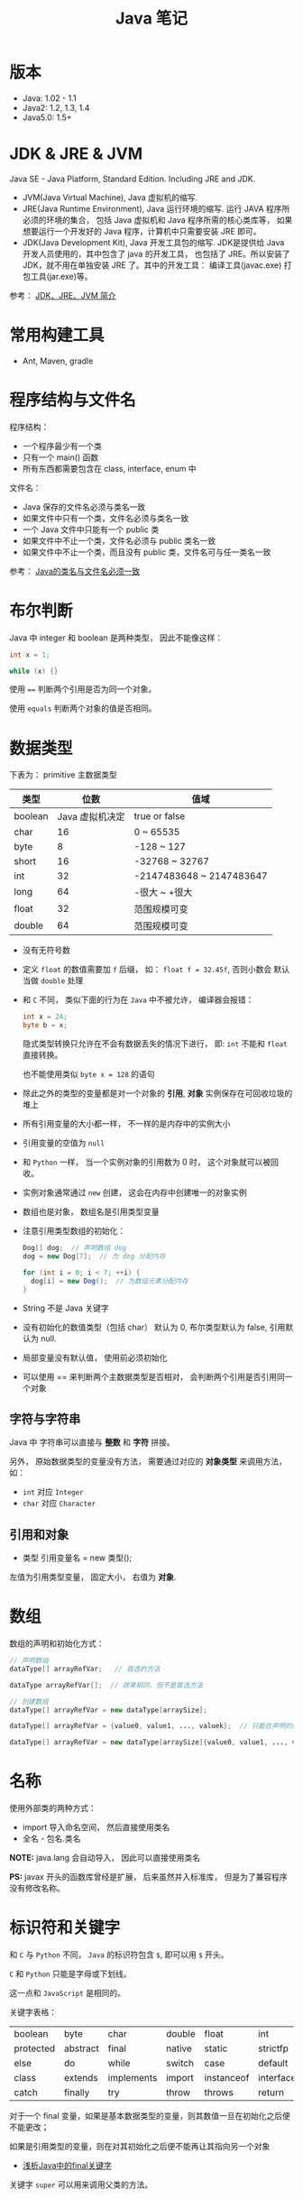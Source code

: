 #+TITLE:      Java 笔记

* 目录                                                    :TOC_4_gh:noexport:
- [[#版本][版本]]
- [[#jdk--jre--jvm][JDK & JRE & JVM]]
- [[#常用构建工具][常用构建工具]]
- [[#程序结构与文件名][程序结构与文件名]]
- [[#布尔判断][布尔判断]]
- [[#数据类型][数据类型]]
  - [[#字符与字符串][字符与字符串]]
  - [[#引用和对象][引用和对象]]
- [[#数组][数组]]
- [[#名称][名称]]
- [[#标识符和关键字][标识符和关键字]]
- [[#继承和多态][继承和多态]]
- [[#重载][重载]]

* 版本
  + Java: 1.02 - 1.1
  + Java2: 1.2, 1.3, 1.4
  + Java5.0: 1.5+

* JDK & JRE & JVM
  Java SE - Java Platform, Standard Edition. Including JRE and JDK.

  + JVM(Java Virtual Machine), Java 虚拟机的缩写.
  + JRE(Java Runtime Environment), Java 运行环境的缩写. 运行 JAVA 程序所必须的环境的集合，
    包括 Java 虚拟机和 Java 程序所需的核心类库等， 如果想要运行一个开发好的 Java 程序，计算机中只需要安装 JRE 即可。
  + JDK(Java Development Kit), Java 开发工具包的缩写. JDK是提供给 Java 开发人员使用的，其中包含了 java 的开发工具，
    也包括了 JRE。所以安装了 JDK，就不用在单独安装 JRE 了。其中的开发工具： 编译工具(javac.exe)  打包工具(jar.exe)等。
  
  参考： [[https://blog.csdn.net/z15732621736/article/details/50603819][JDK、JRE、JVM 简介]]

* 常用构建工具
  + Ant, Maven, gradle

* 程序结构与文件名
  程序结构：
  + 一个程序最少有一个类
  + 只有一个 main() 函数
  + 所有东西都需要包含在 class, interface, enum 中

  文件名：
  + Java 保存的文件名必须与类名一致
  + 如果文件中只有一个类，文件名必须与类名一致
  + 一个 Java 文件中只能有一个 public 类
  + 如果文件中不止一个类，文件名必须与 public 类名一致
  + 如果文件中不止一个类，而且没有 public 类，文件名可与任一类名一致

  参考： [[https://blog.csdn.net/shaoxiaoning/article/details/40424087][Java的类名与文件名必须一致]]

* 布尔判断
  Java 中 integer 和 boolean 是两种类型， 因此不能像这样：
  #+BEGIN_SRC java
      int x = 1;

      while (x) {}
  #+END_SRC

  使用 ~==~ 判断两个引用是否为同一个对象。

  使用 ~equals~ 判断两个对象的值是否相同。  

* 数据类型
  下表为： primitive 主数据类型
  |---------+-----------------+--------------------------|
  | 类型    |            位数 | 值域                     |
  |---------+-----------------+--------------------------|
  | boolean | Java 虚拟机决定 | true or false            |
  | char    |              16 | 0 ~ 65535                |
  | byte    |               8 | -128 ~ 127               |
  | short   |              16 | -32768 ~ 32767           |
  | int     |              32 | -2147483648 ~ 2147483647 |
  | long    |              64 | -很大 ~ +很大            |
  | float   |              32 | 范围规模可变             |
  | double  |              64 | 范围规模可变             |
  |---------+-----------------+--------------------------|

  + 没有无符号数
   
  + 定义 ~float~ 的数值需要加 ~f~ 后缀， 如： ~float f = 32.45f~, 否则小数会
    默认当做 ~double~ 处理

  + 和 ~C~ 不同， 类似下面的行为在 ~Java~ 中不被允许， 编译器会报错：
    #+BEGIN_SRC java
    int x = 24;
    byte b = x;
    #+END_SRC
    
    隐式类型转换只允许在不会有数据丢失的情况下进行， 即: ~int~ 不能和
    ~float~ 直接转换。
   
    也不能使用类似 ~byte x = 128~ 的语句
   
  + 除此之外的类型的变量都是对一个对象的 *引用*, *对象* 实例保存在可回收垃圾的堆上

  + 所有引用变量的大小都一样， 不一样的是内存中的实例大小

  + 引用变量的空值为 ~null~
   
  + 和 ~Python~ 一样， 当一个实例对象的引用数为 0 时， 这个对象就可以被回收。

  + 实例对象通常通过 ~new~ 创建， 这会在内存中创建唯一的对象实例

  + 数组也是对象， 数组名是引用类型变量
   
  + 注意引用类型数组的初始化：
    #+BEGIN_SRC java
    Dog[] dog;  // 声明数组 dog
    dog = new Dog[7];  // 为 dog 分配内存

    for (int i = 0; i < 7; ++i) {
      dog[i] = new Dog();  // 为数组元素分配内存
    }
    #+END_SRC
   
  + String 不是 Java 关键字
   
  + 没有初始化的数值类型（包括 char） 默认为 0, 布尔类型默认为 false, 引用默认为 null.
   
  + 局部变量没有默认值， 使用前必须初始化

  + 可以使用 == 来判断两个主数据类型是否相对， 会判断两个引用是否引用同一个对象
 
** 字符与字符串
   Java 中 字符串可以直接与 *整数* 和 *字符* 拼接。

   另外， 原始数据类型的变量没有方法， 需要通过对应的 *对象类型* 来调用方法， 如：
   + ~int~ 对应 ~Integer~
   + ~char~ 对应 ~Character~

** 引用和对象
   + 类型 引用变量名 = new 类型();

   左值为引用类型变量， 固定大小， 右值为 *对象*.

* 数组
  数组的声明和初始化方式：
  #+BEGIN_SRC java
    // 声明数组
    dataType[] arrayRefVar;   // 首选的方法

    dataType arrayRefVar[];  // 效果相同，但不是首选方法

    // 创建数组
    dataType[] arrayRefVar = new dataType[arraySize];

    dataType[] arrayRefVar = {value0, value1, ..., valuek};  // 只能在声明的同时使用

    dataType[] arrayRefVar = new dataType[arraySize]{value0, value1, ..., valuek};
  #+END_SRC

* 名称
  使用外部类的两种方式：
  + import 导入命名空间， 然后直接使用类名
  + 全名 - 包名.类名

  *NOTE:* java.lang 会自动导入， 因此可以直接使用类名

  *PS:* javax 开头的函数库曾经是扩展， 后来虽然并入标准库， 但是为了兼容程序没有修改名称。
  
* 标识符和关键字
  和 ~C~ 与 ~Python~ 不同， ~Java~ 的标识符包含 ~$~, 即可以用 ~$~ 开头。

  ~C~ 和 ~Python~ 只能是字母或下划线。

  这一点和 ~JavaScript~ 是相同的。

  关键字表格：
  |-----------+----------+------------+--------+------------+-----------+--------------+-----------+----------+---------|
  | boolean   | byte     | char       | double | float      | int       | long         | short     | public   | private |
  | protected | abstract | final      | native | static     | strictfp  | synchronized | transient | volatile | if      |
  | else      | do       | while      | switch | case       | default   | for          | break     | continue | assert  |
  | class     | extends  | implements | import | instanceof | interface | new          | package   | super    | this    |
  | catch     | finally  | try        | throw  | throws     | return    | void         | const     | goto     | enum    |
  |-----------+----------+------------+--------+------------+-----------+--------------+-----------+----------+---------|

  对于一个 final 变量，如果是基本数据类型的变量，则其数值一旦在初始化之后便不能更改；
  
  如果是引用类型的变量，则在对其初始化之后便不能再让其指向另一个对象
  
  + [[https://www.cnblogs.com/dolphin0520/p/3736238.html][浅析Java中的final关键字]]

  关键字 ~super~ 可以用来调用父类的方法。

* 继承和多态
  子类会自动继承父类的 *实例变量* 与 *方法*, 可以在子类中覆盖父类的方法， 但不能覆盖 *实例变量*,
  因为不需要， 实例变量并没有什么特殊的行为。

  方法调用会调用与该对象最接近的方法， 即在继承层次最下方。

  执行时 java 虚拟机不关心方法来自那个类。

  父类不能调用子类的方法。

  使用关键字 ~super~ 调用父类的方法。

  覆盖父类方法： 重写那个方法即可。 ~@Override~ 的作用： [[https://blog.csdn.net/zht666/article/details/7869383][Java中@Override的作用]]

  继承使用关键字 ~extends~: ~class son extends father~.

  继承会继承 ~public~ 类型的方法和实例变量， 但不会继承 ~private~ 的。

  *引用类型可以是实际对象类型的父类*. 定义变量， 函数传参， 返回值时都可以如此。 即： *多态*.

  除了 *内部类* 以外， 没有 *私有类* 的说法。

  防止类被继承：
  1. 非公有类只能被同一个包的类继承
  2. 使用 final 修饰符修饰的类无法被继承
  3. 让类拥有 private 的构造函数

  使用 final 修饰的方法不会被覆盖。

  同时， 类的 private 方法会隐式地被指定为 final 方法。
  
  覆盖的基本原则：
  1. 参数和返回值类型必须要一样
  2. 不能降低方法的存取权限， 只能保持一样或更加开放

  否则就是重载了。

* 重载
  重载的意义是两个方法的 *名称相同*, 但参数不同， 因此 *重载与多态毫无关系*.

  重载的基本原则：
  1. 返回类型可以不同
  2. 不能只改变返回类型
  3. 可以更改存取权限

  *NOTE:* 重载和覆盖不一样

